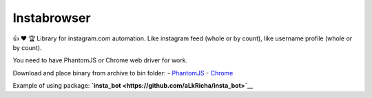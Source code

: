 Instabrowser
============

|Build Status| |PyPI| |Code Climate|

👍 ♥️ 🏆 Library for instagram.com automation. Like instagram feed (whole
or by count), like username profile (whole or by count).

You need to have PhantomJS or Chrome web driver for work.

Download and place binary from archive to bin folder: -
`PhantomJS <http://phantomjs.org/download.html>`__ -
`Chrome <https://sites.google.com/a/chromium.org/chromedriver/downloads>`__

Example of using package:
**`insta\_bot <https://github.com/aLkRicha/insta_bot>`__**

.. |Build Status| image:: https://travis-ci.org/aLkRicha/insta_browser.svg?branch=master
   :target: https://travis-ci.org/aLkRicha/insta_browser
.. |PyPI| image:: https://img.shields.io/pypi/v/insta_browser.svg
   :target: https://pypi.python.org/pypi/insta_browser
.. |Code Climate| image:: https://img.shields.io/codeclimate/github/aLkRicha/insta_browser.svg
   :target: https://codeclimate.com/github/aLkRicha/insta_browser
